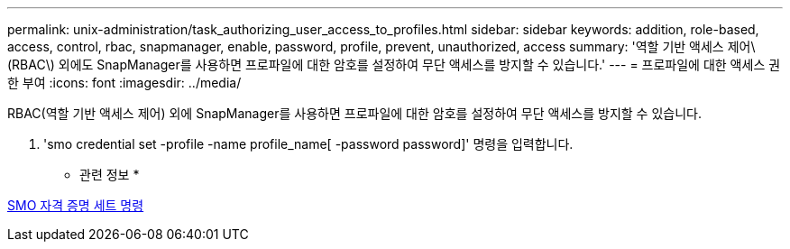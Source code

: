 ---
permalink: unix-administration/task_authorizing_user_access_to_profiles.html 
sidebar: sidebar 
keywords: addition, role-based, access, control, rbac, snapmanager, enable, password, profile, prevent, unauthorized, access 
summary: '역할 기반 액세스 제어\(RBAC\) 외에도 SnapManager를 사용하면 프로파일에 대한 암호를 설정하여 무단 액세스를 방지할 수 있습니다.' 
---
= 프로파일에 대한 액세스 권한 부여
:icons: font
:imagesdir: ../media/


[role="lead"]
RBAC(역할 기반 액세스 제어) 외에 SnapManager를 사용하면 프로파일에 대한 암호를 설정하여 무단 액세스를 방지할 수 있습니다.

. 'smo credential set -profile -name profile_name[ -password password]' 명령을 입력합니다.


* 관련 정보 *

xref:reference_the_smosmsapcredential_set_command.adoc[SMO 자격 증명 세트 명령]
